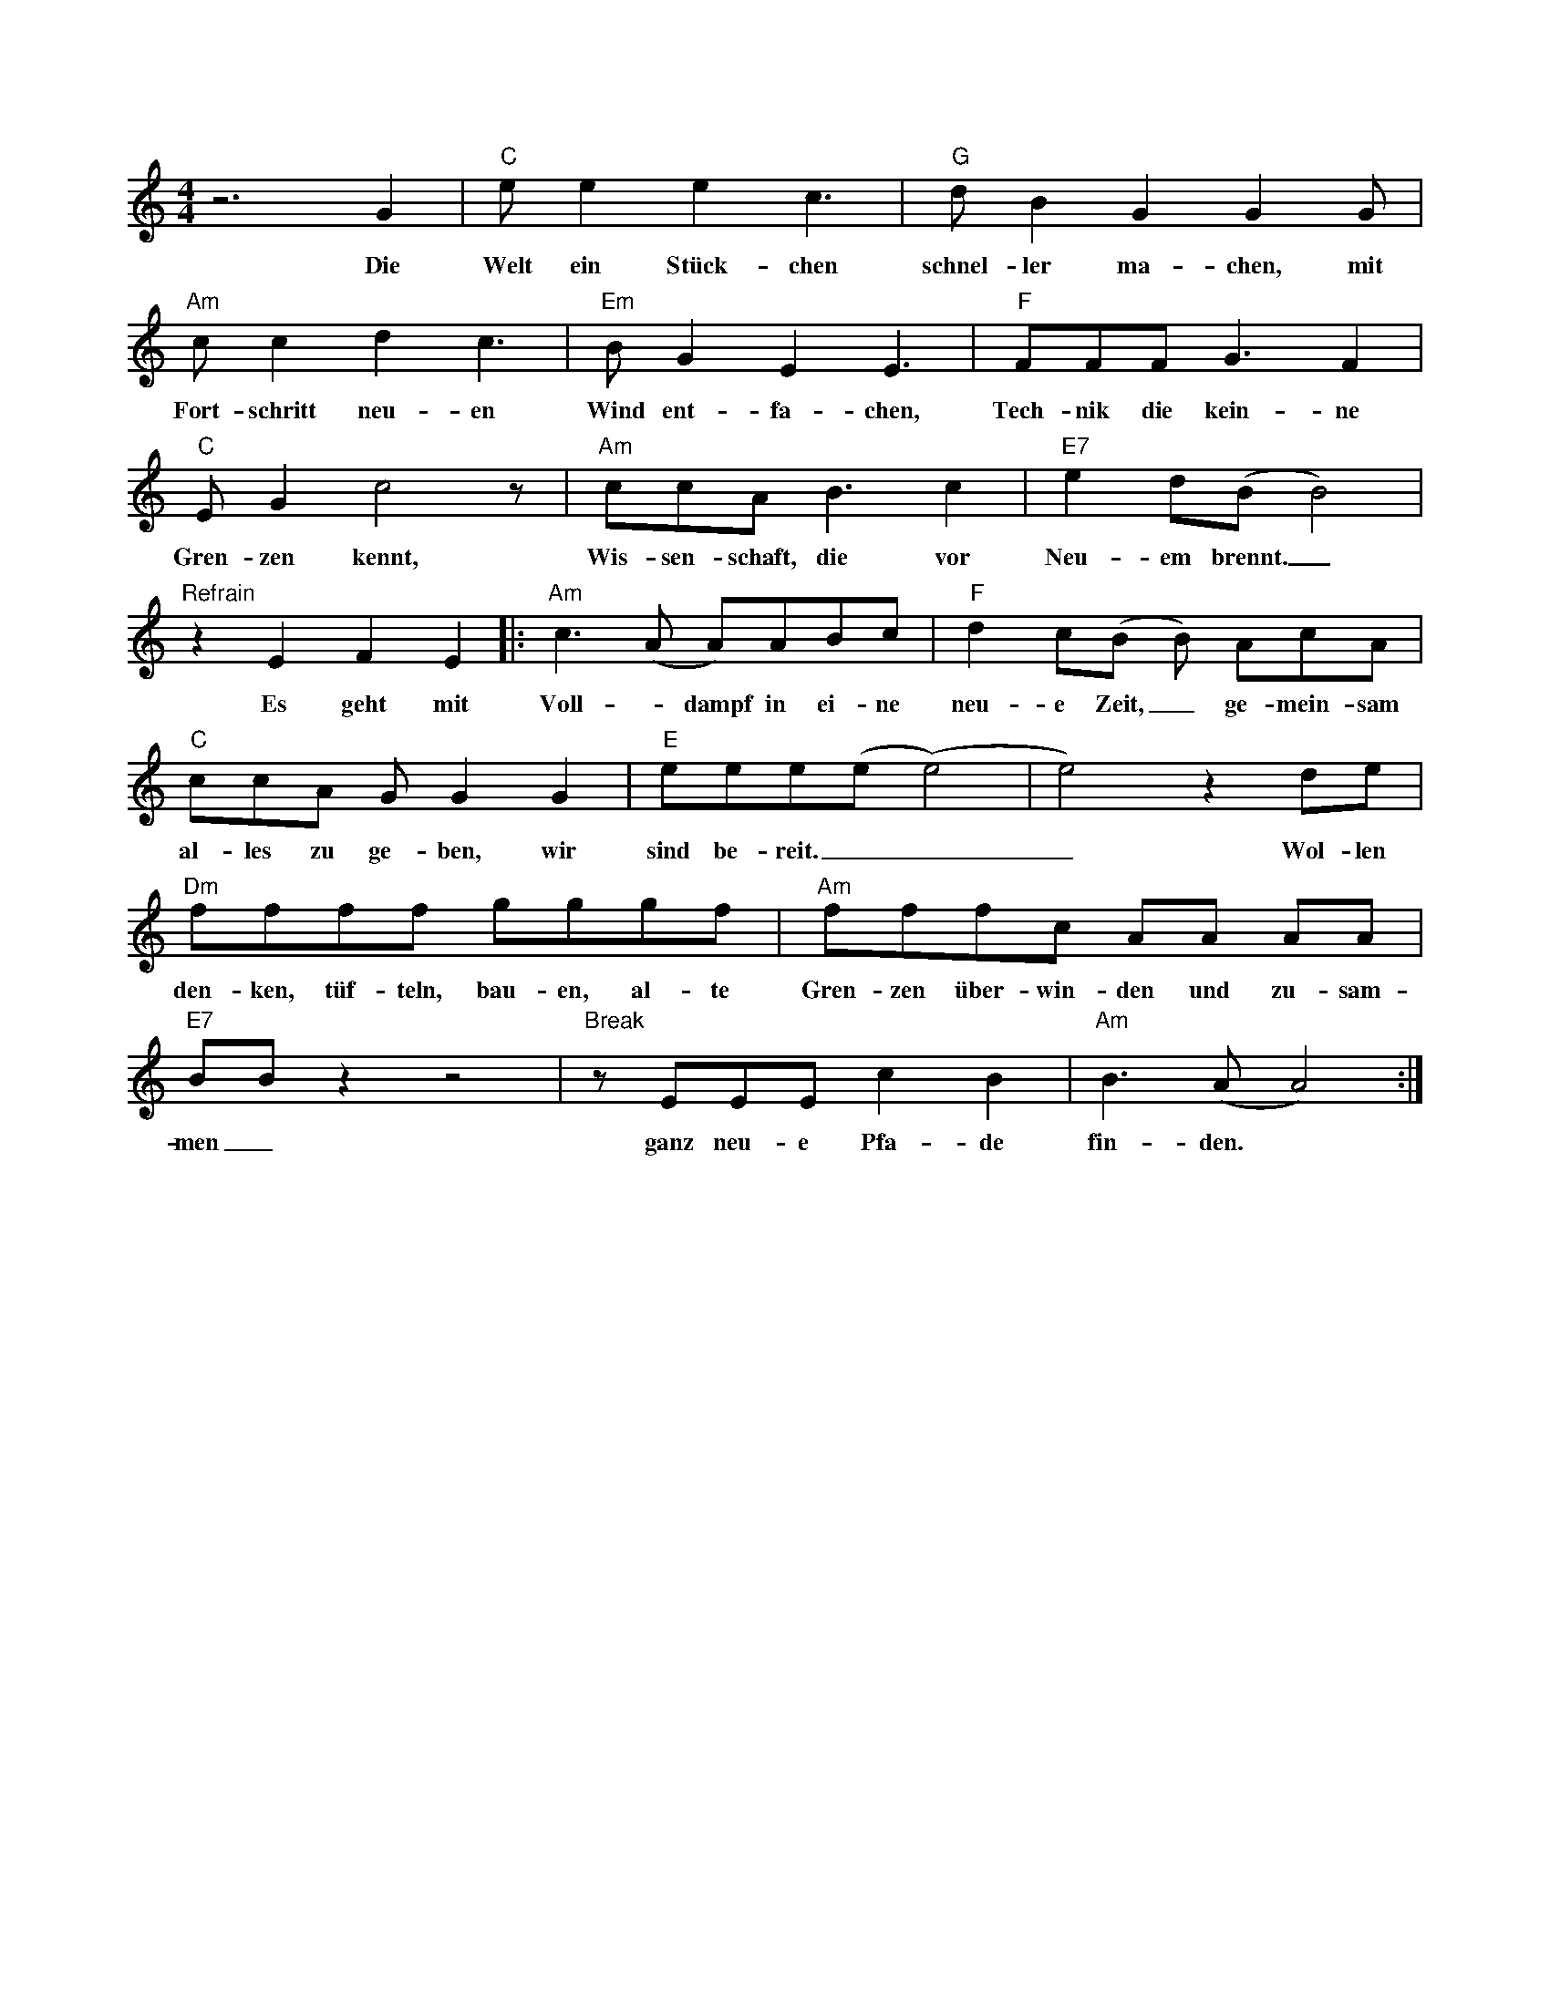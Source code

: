 I:abc-charset utf-8
X: 1M: 4/4 % Meter / TaktartL: 1/8 % Standard Noten LängeK: C % Tonart: G, beendet den Headerz6 G2 | "C" e e2 e2 c3 | "G" d B2 G2 G2 G | w:Die Welt ein Stück-chen schnel-ler ma-chen, mit"Am" c c2 d2 c3 | "Em"B G2 E2 E3 | "F" FFF G3 F2 | w:Fort-schritt neu-en Wind ent-fa-chen, Tech-nik die kein-ne"C"E G2 c4 z| "Am"ccA B3 c2| "E7" e2 d(B B4) |w:Gren-zen kennt, Wis-sen-schaft, die vor Neu-em brennt._"Refrain"z2E2F2E2|:"Am"c3 (A A)ABc | "F"d2c(B B) AcA | "C"ccA G G2 G2 | "E"eee(e (e4) | e4) z2 de |w: Es geht mit Voll - dampf in ei-ne neu-e Zeit,_ ge-mein-sam al-les zu ge-ben, wir sind be-reit.___ Wol-len"Dm"ffff gggf |"Am" fffc AA AA |"E7" BB z2 z4 |"Break" z EEE c2 B2 |"Am" B3 (A A4) :|] w: den-ken, tüf-teln, bau-en, al- te Gren-zen über-win-den und zu-sam-men_ ganz neu-e Pfa-de fin-den.